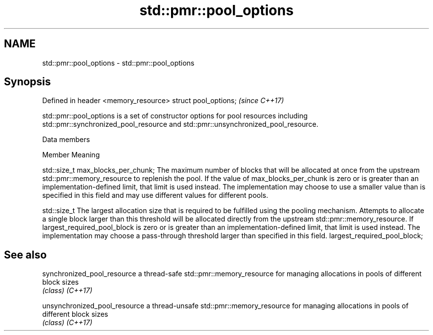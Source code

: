 .TH std::pmr::pool_options 3 "2020.03.24" "http://cppreference.com" "C++ Standard Libary"
.SH NAME
std::pmr::pool_options \- std::pmr::pool_options

.SH Synopsis

Defined in header <memory_resource>
struct pool_options;                 \fI(since C++17)\fP

std::pmr::pool_options is a set of constructor options for pool resources including std::pmr::synchronized_pool_resource and std::pmr::unsynchronized_pool_resource.

Data members


Member                                   Meaning

std::size_t max_blocks_per_chunk;        The maximum number of blocks that will be allocated at once from the upstream std::pmr::memory_resource to replenish the pool. If the value of max_blocks_per_chunk is zero or is greater than an implementation-defined limit, that limit is used instead. The implementation may choose to use a smaller value than is specified in this field and may use different values for different pools.


std::size_t                              The largest allocation size that is required to be fulfilled using the pooling mechanism. Attempts to allocate a single block larger than this threshold will be allocated directly from the upstream std::pmr::memory_resource. If largest_required_pool_block is zero or is greater than an implementation-defined limit, that limit is used instead. The implementation may choose a pass-through threshold larger than specified in this field.
largest_required_pool_block;




.SH See also



synchronized_pool_resource   a thread-safe std::pmr::memory_resource for managing allocations in pools of different block sizes
                             \fI(class)\fP
\fI(C++17)\fP

unsynchronized_pool_resource a thread-unsafe std::pmr::memory_resource for managing allocations in pools of different block sizes
                             \fI(class)\fP
\fI(C++17)\fP




